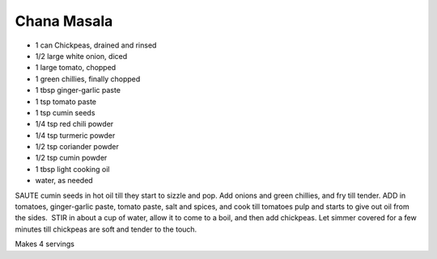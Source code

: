 Chana Masala
------------

* 1 can Chickpeas, drained and rinsed
* 1/2 large white onion, diced
* 1 large tomato, chopped
* 1 green chillies, finally chopped
* 1 tbsp ginger-garlic paste
* 1 tsp tomato paste
* 1 tsp cumin seeds
* 1/4 tsp red chili powder
* 1/4 tsp turmeric powder
* 1/2 tsp coriander powder
* 1/2 tsp cumin powder
* 1 tbsp light cooking oil
* water, as needed

SAUTE cumin seeds in hot oil till they start to sizzle and pop. Add onions and
green chillies, and fry till tender.  ADD in tomatoes, ginger-garlic paste,
tomato paste, salt and spices, and cook till tomatoes pulp and starts to give
out oil from the sides.  STIR in about a cup of water, allow it to come to a
boil, and then add chickpeas.  Let simmer covered for a few minutes till
chickpeas are soft and tender to the touch.

Makes 4 servings
